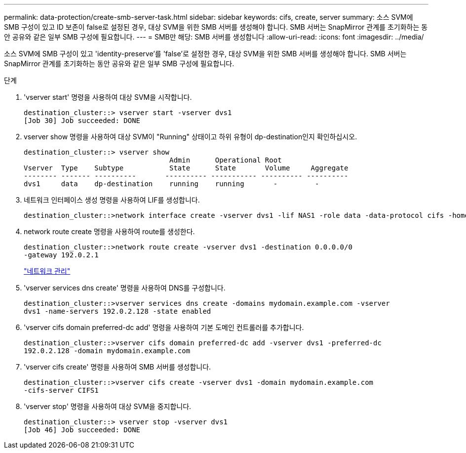 ---
permalink: data-protection/create-smb-server-task.html 
sidebar: sidebar 
keywords: cifs, create, server 
summary: 소스 SVM에 SMB 구성이 있고 ID 보존이 false로 설정된 경우, 대상 SVM을 위한 SMB 서버를 생성해야 합니다. SMB 서버는 SnapMirror 관계를 초기화하는 동안 공유와 같은 일부 SMB 구성에 필요합니다. 
---
= SMB만 해당: SMB 서버를 생성합니다
:allow-uri-read: 
:icons: font
:imagesdir: ../media/


[role="lead"]
소스 SVM에 SMB 구성이 있고 'identity-preserve'를 'false'로 설정한 경우, 대상 SVM을 위한 SMB 서버를 생성해야 합니다. SMB 서버는 SnapMirror 관계를 초기화하는 동안 공유와 같은 일부 SMB 구성에 필요합니다.

.단계
. 'vserver start' 명령을 사용하여 대상 SVM을 시작합니다.
+
[listing]
----
destination_cluster::> vserver start -vserver dvs1
[Job 30] Job succeeded: DONE
----
. vserver show 명령을 사용하여 대상 SVM이 "Running" 상태이고 하위 유형이 dp-destination인지 확인하십시오.
+
[listing]
----
destination_cluster::> vserver show
                                   Admin      Operational Root
Vserver  Type    Subtype           State      State       Volume     Aggregate
-------- ------- ----------       ---------- ----------- ---------- ----------
dvs1     data    dp-destination    running    running       -         -
----
. 네트워크 인터페이스 생성 명령을 사용하여 LIF를 생성합니다.
+
[listing]
----
destination_cluster::>network interface create -vserver dvs1 -lif NAS1 -role data -data-protocol cifs -home-node destination_cluster-01 -home-port a0a-101  -address 192.0.2.128 -netmask 255.255.255.128
----
. network route create 명령을 사용하여 route를 생성한다.
+
[listing]
----
destination_cluster::>network route create -vserver dvs1 -destination 0.0.0.0/0
-gateway 192.0.2.1
----
+
link:../networking/networking_reference.html["네트워크 관리"]

. 'vserver services dns create' 명령을 사용하여 DNS를 구성합니다.
+
[listing]
----
destination_cluster::>vserver services dns create -domains mydomain.example.com -vserver
dvs1 -name-servers 192.0.2.128 -state enabled
----
. 'vserver cifs domain preferred-dc add' 명령을 사용하여 기본 도메인 컨트롤러를 추가합니다.
+
[listing]
----
destination_cluster::>vserver cifs domain preferred-dc add -vserver dvs1 -preferred-dc
192.0.2.128 -domain mydomain.example.com
----
. 'vserver cifs create' 명령을 사용하여 SMB 서버를 생성합니다.
+
[listing]
----
destination_cluster::>vserver cifs create -vserver dvs1 -domain mydomain.example.com
-cifs-server CIFS1
----
. 'vserver stop' 명령을 사용하여 대상 SVM을 중지합니다.
+
[listing]
----
destination_cluster::> vserver stop -vserver dvs1
[Job 46] Job succeeded: DONE
----

